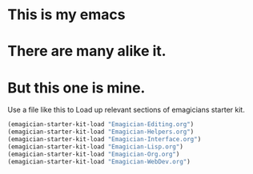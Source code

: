* This is *my* emacs
* There are many alike it.
* But this one is mine.

  Use a file like this to Load up relevant sections of emagicians starter
  kit. 
#+name: startup 
#+begin_src emacs-lisp
(emagician-starter-kit-load "Emagician-Editing.org")
(emagician-starter-kit-load "Emagician-Helpers.org")
(emagician-starter-kit-load "Emagician-Interface.org")
(emagician-starter-kit-load "Emagician-Lisp.org")
(emagician-starter-kit-load "Emagician-Org.org")
(emagician-starter-kit-load "Emagician-WebDev.org")
#+end_src
